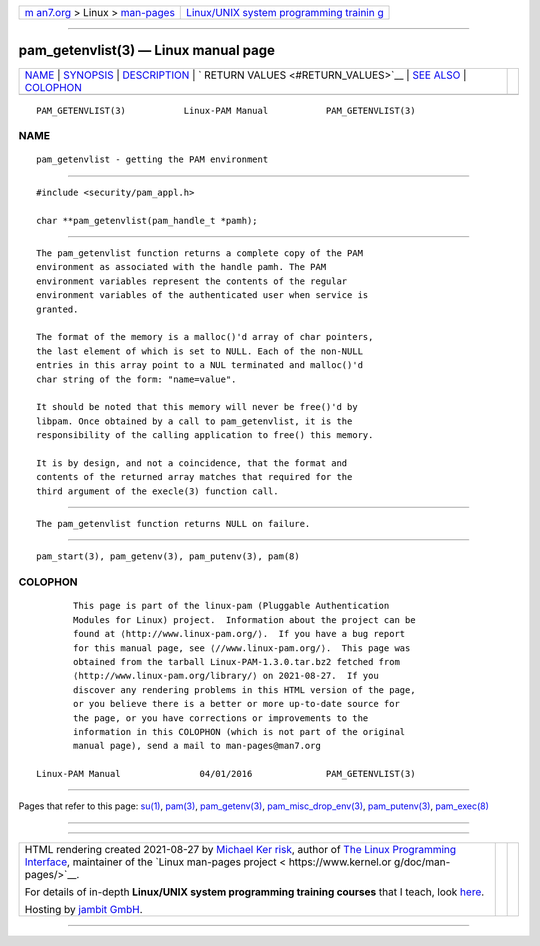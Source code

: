 .. container:: page-top

.. container:: nav-bar

   +----------------------------------+----------------------------------+
   | `m                               | `Linux/UNIX system programming   |
   | an7.org <../../../index.html>`__ | trainin                          |
   | > Linux >                        | g <http://man7.org/training/>`__ |
   | `man-pages <../index.html>`__    |                                  |
   +----------------------------------+----------------------------------+

--------------

pam_getenvlist(3) — Linux manual page
=====================================

+-----------------------------------+-----------------------------------+
| `NAME <#NAME>`__ \|               |                                   |
| `SYNOPSIS <#SYNOPSIS>`__ \|       |                                   |
| `DESCRIPTION <#DESCRIPTION>`__ \| |                                   |
| `                                 |                                   |
| RETURN VALUES <#RETURN_VALUES>`__ |                                   |
| \| `SEE ALSO <#SEE_ALSO>`__ \|    |                                   |
| `COLOPHON <#COLOPHON>`__          |                                   |
+-----------------------------------+-----------------------------------+
| .. container:: man-search-box     |                                   |
+-----------------------------------+-----------------------------------+

::

   PAM_GETENVLIST(3)           Linux-PAM Manual           PAM_GETENVLIST(3)

NAME
-------------------------------------------------

::

          pam_getenvlist - getting the PAM environment


---------------------------------------------------------

::

          #include <security/pam_appl.h>

          char **pam_getenvlist(pam_handle_t *pamh);


---------------------------------------------------------------

::

          The pam_getenvlist function returns a complete copy of the PAM
          environment as associated with the handle pamh. The PAM
          environment variables represent the contents of the regular
          environment variables of the authenticated user when service is
          granted.

          The format of the memory is a malloc()'d array of char pointers,
          the last element of which is set to NULL. Each of the non-NULL
          entries in this array point to a NUL terminated and malloc()'d
          char string of the form: "name=value".

          It should be noted that this memory will never be free()'d by
          libpam. Once obtained by a call to pam_getenvlist, it is the
          responsibility of the calling application to free() this memory.

          It is by design, and not a coincidence, that the format and
          contents of the returned array matches that required for the
          third argument of the execle(3) function call.


-------------------------------------------------------------------

::

          The pam_getenvlist function returns NULL on failure.


---------------------------------------------------------

::

          pam_start(3), pam_getenv(3), pam_putenv(3), pam(8)

COLOPHON
---------------------------------------------------------

::

          This page is part of the linux-pam (Pluggable Authentication
          Modules for Linux) project.  Information about the project can be
          found at ⟨http://www.linux-pam.org/⟩.  If you have a bug report
          for this manual page, see ⟨//www.linux-pam.org/⟩.  This page was
          obtained from the tarball Linux-PAM-1.3.0.tar.bz2 fetched from
          ⟨http://www.linux-pam.org/library/⟩ on 2021-08-27.  If you
          discover any rendering problems in this HTML version of the page,
          or you believe there is a better or more up-to-date source for
          the page, or you have corrections or improvements to the
          information in this COLOPHON (which is not part of the original
          manual page), send a mail to man-pages@man7.org

   Linux-PAM Manual               04/01/2016              PAM_GETENVLIST(3)

--------------

Pages that refer to this page: `su(1) <../man1/su.1.html>`__, 
`pam(3) <../man3/pam.3.html>`__, 
`pam_getenv(3) <../man3/pam_getenv.3.html>`__, 
`pam_misc_drop_env(3) <../man3/pam_misc_drop_env.3.html>`__, 
`pam_putenv(3) <../man3/pam_putenv.3.html>`__, 
`pam_exec(8) <../man8/pam_exec.8.html>`__

--------------

--------------

.. container:: footer

   +-----------------------+-----------------------+-----------------------+
   | HTML rendering        |                       | |Cover of TLPI|       |
   | created 2021-08-27 by |                       |                       |
   | `Michael              |                       |                       |
   | Ker                   |                       |                       |
   | risk <https://man7.or |                       |                       |
   | g/mtk/index.html>`__, |                       |                       |
   | author of `The Linux  |                       |                       |
   | Programming           |                       |                       |
   | Interface <https:     |                       |                       |
   | //man7.org/tlpi/>`__, |                       |                       |
   | maintainer of the     |                       |                       |
   | `Linux man-pages      |                       |                       |
   | project <             |                       |                       |
   | https://www.kernel.or |                       |                       |
   | g/doc/man-pages/>`__. |                       |                       |
   |                       |                       |                       |
   | For details of        |                       |                       |
   | in-depth **Linux/UNIX |                       |                       |
   | system programming    |                       |                       |
   | training courses**    |                       |                       |
   | that I teach, look    |                       |                       |
   | `here <https://ma     |                       |                       |
   | n7.org/training/>`__. |                       |                       |
   |                       |                       |                       |
   | Hosting by `jambit    |                       |                       |
   | GmbH                  |                       |                       |
   | <https://www.jambit.c |                       |                       |
   | om/index_en.html>`__. |                       |                       |
   +-----------------------+-----------------------+-----------------------+

--------------

.. container:: statcounter

   |Web Analytics Made Easy - StatCounter|

.. |Cover of TLPI| image:: https://man7.org/tlpi/cover/TLPI-front-cover-vsmall.png
   :target: https://man7.org/tlpi/
.. |Web Analytics Made Easy - StatCounter| image:: https://c.statcounter.com/7422636/0/9b6714ff/1/
   :class: statcounter
   :target: https://statcounter.com/
